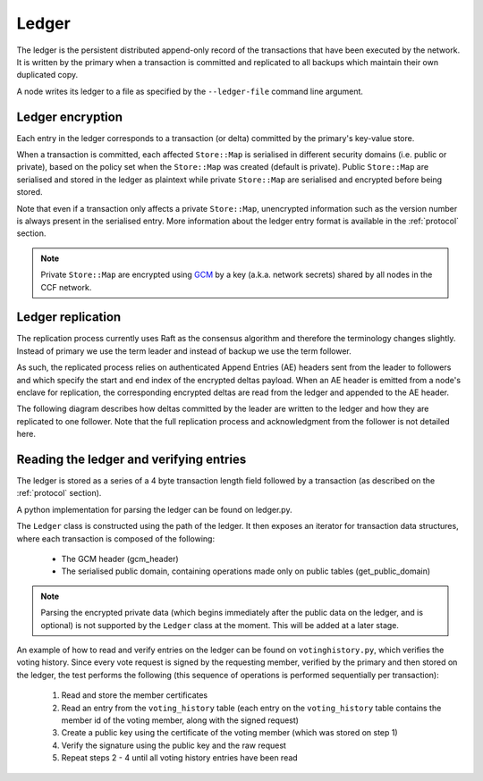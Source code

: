 Ledger
======

The ledger is the persistent distributed append-only record of the transactions that have been executed by the network. It is written by the primary when a transaction is committed and replicated to all backups which maintain their own duplicated copy.

A node writes its ledger to a file as specified by the ``--ledger-file`` command line argument.

Ledger encryption
-----------------

Each entry in the ledger corresponds to a transaction (or delta) committed by the primary's key-value store.

When a transaction is committed, each affected ``Store::Map`` is serialised in different security domains (i.e. public or private), based on the policy set when the ``Store::Map`` was created (default is private). Public ``Store::Map`` are serialised and stored in the ledger as plaintext while private ``Store::Map`` are serialised and encrypted before being stored.

Note that even if a transaction only affects a private ``Store::Map``, unencrypted information such as the version number is always present in the serialised entry. More information about the ledger entry format is available in the :ref:`protocol` section.

.. note:: Private ``Store::Map`` are encrypted using `GCM`_ by a key (a.k.a. network secrets) shared by all nodes in the CCF network.

.. _`GCM`: https://en.wikipedia.org/wiki/Galois/Counter_Mode

Ledger replication
------------------

The replication process currently uses Raft as the consensus algorithm and therefore the terminology changes slightly. Instead of primary we use the term leader and instead of backup we use the term follower. 

As such, the replicated process relies on authenticated Append Entries (AE) headers sent from the leader to followers and which specify the start and end index of the encrypted deltas payload. When an AE header is emitted from a node's enclave for replication, the corresponding encrypted deltas are read from the ledger and appended to the AE header.

The following diagram describes how deltas committed by the leader are written to the ledger and how they are replicated to one follower. Note that the full replication process and acknowledgment from the follower is not detailed here.

.. mermaid::

    sequenceDiagram
        participant Leader KV
        participant Leader Raft
        participant Leader Host
        participant Leader Ledger

        participant Follower Ledger
        participant Follower Host
        participant Follower Raft
        participant Follower KV

        Note left of Leader KV: tx.commit(): Serialise transaction based on maps security domain
        Leader KV->>+Leader Raft: replicate (batch of serialised deltas)

        loop for each serialised delta in batch
            Leader Raft->>+Leader Host: log_append (delta)
            Leader Host->>+Leader Ledger: write(delta)

            Leader Raft->>+Leader Host: node_outbound (AE)
            Leader Raft-->>+Leader KV: replicate success

            Note right of Leader Host: Append Ledger entries to AE
            loop for each entry in AE
                Leader Host->>+Leader Ledger: read(entry's index)
                Leader Ledger-->>Leader Host: delta
            end
            Leader Host->>+Follower Host: TCP packet (AE + deltas)

            Follower Host->>+Follower Raft: node_inbound (AE + deltas)

            Follower Raft->>Follower Raft: recv_authenticated (AE + deltas)
            loop for each delta
                Follower Raft->>Follower Host: log_append (delta)
                Follower Host->>+Follower Ledger: write(delta)
                Follower Raft->>Follower KV: deserialise(delta)
                Follower KV-->>+Follower Raft: deserialise success
            end

        end


Reading the ledger and verifying entries
----------------------------------------

The ledger is stored as a series of a 4 byte transaction length field followed by a transaction (as described on the :ref:`protocol` section).

A python implementation for parsing the ledger can be found on ledger.py.

The ``Ledger`` class is constructed using the path of the ledger. It then exposes an iterator for transaction data structures, where each transaction is composed of the following:

 * The GCM header (gcm_header)
 * The serialised public domain, containing operations made only on public tables (get_public_domain)

.. note:: Parsing the encrypted private data (which begins immediately after the public data on the ledger, and is optional) is not supported by the ``Ledger`` class at the moment. This will be added at a later stage.
..

An example of how to read and verify entries on the ledger can be found on ``votinghistory.py``, which verifies the voting history.
Since every vote request is signed by the requesting member, verified by the primary and then stored on the ledger, the test performs the following (this sequence of operations is performed sequentially per transaction):
 1. Read and store the member certificates
 2. Read an entry from the ``voting_history`` table (each entry on the ``voting_history`` table contains the member id of the voting member, along with the signed request)
 3. Create a public key using the certificate of the voting member (which was stored on step 1)
 4. Verify the signature using the public key and the raw request
 5. Repeat steps 2 - 4 until all voting history entries have been read